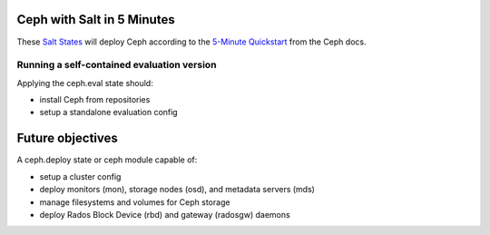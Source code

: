 Ceph with Salt in 5 Minutes
===========================

These `Salt States`__ will deploy Ceph according to the `5-Minute Quickstart`__
from the Ceph docs.

.. __: http://github.com/saltstack/salt-states
.. __: http://ceph.com/docs/master/start/quick-start/

Running a self-contained evaluation version
~~~~~~~~~~~~~~~~~~~~~~~~~~~~~~~~~~~~~~~~~~~

Applying the ceph.eval state should:

- install Ceph from repositories
- setup a standalone evaluation config

Future objectives
=================

A ceph.deploy state or ceph module capable of:

- setup a cluster config
- deploy monitors (mon), storage nodes (osd), and metadata servers (mds)
- manage filesystems and volumes for Ceph storage
- deploy Rados Block Device (rbd) and gateway (radosgw) daemons
